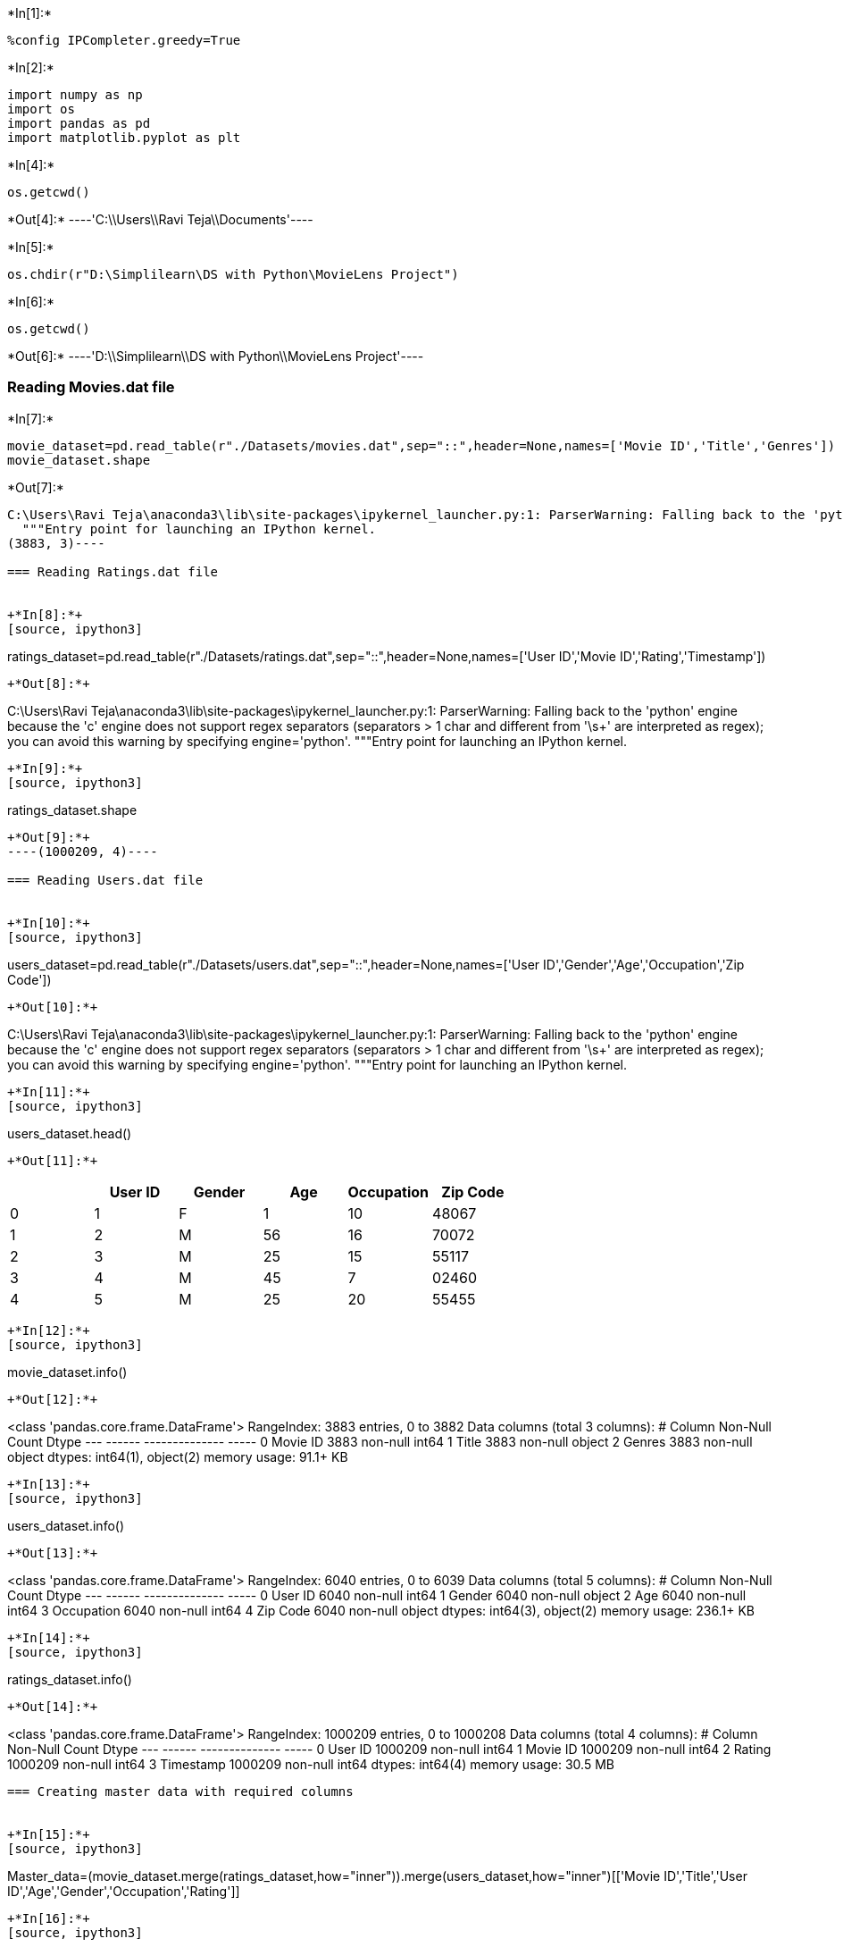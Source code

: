 +*In[1]:*+
[source, ipython3]
----
%config IPCompleter.greedy=True
----


+*In[2]:*+
[source, ipython3]
----
import numpy as np
import os
import pandas as pd
import matplotlib.pyplot as plt
----


+*In[4]:*+
[source, ipython3]
----
os.getcwd()
----


+*Out[4]:*+
----'C:\\Users\\Ravi Teja\\Documents'----


+*In[5]:*+
[source, ipython3]
----
os.chdir(r"D:\Simplilearn\DS with Python\MovieLens Project")
----


+*In[6]:*+
[source, ipython3]
----
os.getcwd()

----


+*Out[6]:*+
----'D:\\Simplilearn\\DS with Python\\MovieLens Project'----

=== Reading Movies.dat file


+*In[7]:*+
[source, ipython3]
----
movie_dataset=pd.read_table(r"./Datasets/movies.dat",sep="::",header=None,names=['Movie ID','Title','Genres'])
movie_dataset.shape
----


+*Out[7]:*+
----
C:\Users\Ravi Teja\anaconda3\lib\site-packages\ipykernel_launcher.py:1: ParserWarning: Falling back to the 'python' engine because the 'c' engine does not support regex separators (separators > 1 char and different from '\s+' are interpreted as regex); you can avoid this warning by specifying engine='python'.
  """Entry point for launching an IPython kernel.
(3883, 3)----

=== Reading Ratings.dat file


+*In[8]:*+
[source, ipython3]
----
ratings_dataset=pd.read_table(r"./Datasets/ratings.dat",sep="::",header=None,names=['User ID','Movie ID','Rating','Timestamp'])

----


+*Out[8]:*+
----
C:\Users\Ravi Teja\anaconda3\lib\site-packages\ipykernel_launcher.py:1: ParserWarning: Falling back to the 'python' engine because the 'c' engine does not support regex separators (separators > 1 char and different from '\s+' are interpreted as regex); you can avoid this warning by specifying engine='python'.
  """Entry point for launching an IPython kernel.
----


+*In[9]:*+
[source, ipython3]
----
ratings_dataset.shape
----


+*Out[9]:*+
----(1000209, 4)----

=== Reading Users.dat file


+*In[10]:*+
[source, ipython3]
----
users_dataset=pd.read_table(r"./Datasets/users.dat",sep="::",header=None,names=['User ID','Gender','Age','Occupation','Zip Code'])
----


+*Out[10]:*+
----
C:\Users\Ravi Teja\anaconda3\lib\site-packages\ipykernel_launcher.py:1: ParserWarning: Falling back to the 'python' engine because the 'c' engine does not support regex separators (separators > 1 char and different from '\s+' are interpreted as regex); you can avoid this warning by specifying engine='python'.
  """Entry point for launching an IPython kernel.
----


+*In[11]:*+
[source, ipython3]
----
users_dataset.head()
----


+*Out[11]:*+
----
[cols=",,,,,",options="header",]
|============================================
| |User ID |Gender |Age |Occupation |Zip Code
|0 |1 |F |1 |10 |48067
|1 |2 |M |56 |16 |70072
|2 |3 |M |25 |15 |55117
|3 |4 |M |45 |7 |02460
|4 |5 |M |25 |20 |55455
|============================================
----


+*In[12]:*+
[source, ipython3]
----
movie_dataset.info()
----


+*Out[12]:*+
----
<class 'pandas.core.frame.DataFrame'>
RangeIndex: 3883 entries, 0 to 3882
Data columns (total 3 columns):
 #   Column    Non-Null Count  Dtype 
---  ------    --------------  ----- 
 0   Movie ID  3883 non-null   int64 
 1   Title     3883 non-null   object
 2   Genres    3883 non-null   object
dtypes: int64(1), object(2)
memory usage: 91.1+ KB
----


+*In[13]:*+
[source, ipython3]
----
users_dataset.info()
----


+*Out[13]:*+
----
<class 'pandas.core.frame.DataFrame'>
RangeIndex: 6040 entries, 0 to 6039
Data columns (total 5 columns):
 #   Column      Non-Null Count  Dtype 
---  ------      --------------  ----- 
 0   User ID     6040 non-null   int64 
 1   Gender      6040 non-null   object
 2   Age         6040 non-null   int64 
 3   Occupation  6040 non-null   int64 
 4   Zip Code    6040 non-null   object
dtypes: int64(3), object(2)
memory usage: 236.1+ KB
----


+*In[14]:*+
[source, ipython3]
----
ratings_dataset.info()
----


+*Out[14]:*+
----
<class 'pandas.core.frame.DataFrame'>
RangeIndex: 1000209 entries, 0 to 1000208
Data columns (total 4 columns):
 #   Column     Non-Null Count    Dtype
---  ------     --------------    -----
 0   User ID    1000209 non-null  int64
 1   Movie ID   1000209 non-null  int64
 2   Rating     1000209 non-null  int64
 3   Timestamp  1000209 non-null  int64
dtypes: int64(4)
memory usage: 30.5 MB
----

=== Creating master data with required columns


+*In[15]:*+
[source, ipython3]
----
Master_data=(movie_dataset.merge(ratings_dataset,how="inner")).merge(users_dataset,how="inner")[['Movie ID','Title','User ID','Age','Gender','Occupation','Rating']]
----


+*In[16]:*+
[source, ipython3]
----
Master_data.shape
----


+*Out[16]:*+
----(1000209, 7)----


+*In[17]:*+
[source, ipython3]
----
Master_data.head()
----


+*Out[17]:*+
----
[cols=",,,,,,,",options="header",]
|=================================================================
| |Movie ID |Title |User ID |Age |Gender |Occupation |Rating
|0 |1 |Toy Story (1995) |1 |1 |F |10 |5
|1 |48 |Pocahontas (1995) |1 |1 |F |10 |5
|2 |150 |Apollo 13 (1995) |1 |1 |F |10 |5
|3 |260 |Star Wars: Episode IV - A New Hope (1977) |1 |1 |F |10 |4
|4 |527 |Schindler's List (1993) |1 |1 |F |10 |5
|=================================================================
----


+*In[18]:*+
[source, ipython3]
----
len(Master_data['Age'])
----


+*Out[18]:*+
----1000209----


+*In[19]:*+
[source, ipython3]
----
import matplotlib.pyplot as plt
----


+*In[20]:*+
[source, ipython3]
----
Master_data['Age'].value_counts()
----


+*Out[20]:*+
----25    395556
35    199003
18    183536
45     83633
50     72490
56     38780
1      27211
Name: Age, dtype: int64----


+*In[21]:*+
[source, ipython3]
----
Master_data['Age'].value_counts().plot(kind="bar",color="red")
plt.xlabel("Age Category")
plt.ylabel("Viewers count")
plt.title("Age Category vs Count")
----


+*Out[21]:*+
----Text(0.5, 1.0, 'Age Category vs Count')
![png](output_23_1.png)
----

=== Conclusion : The age category of 25 people have been watching movies
very frequently


+*In[22]:*+
[source, ipython3]
----
print(Master_data['Age'].mean())
print(Master_data['Age'].median())
print(Master_data['Age'].mode())

----


+*Out[22]:*+
----
29.73831369243828
25.0
0    25
dtype: int64
----


+*In[23]:*+
[source, ipython3]
----
import seaborn as sns
----


+*In[24]:*+
[source, ipython3]
----
toy_rating=Master_data[Master_data['Title'].str.contains("Toy Story")][['Title','Rating']]
toy_rating.head()
----


+*Out[24]:*+
----
[cols=",,",options="header",]
|=========================
| |Title |Rating
|0 |Toy Story (1995) |5
|50 |Toy Story 2 (1999) |4
|53 |Toy Story (1995) |4
|124 |Toy Story (1995) |4
|263 |Toy Story (1995) |5
|=========================
----


+*In[25]:*+
[source, ipython3]
----
toy_rating.groupby(["Title","Rating"]).size().unstack().plot(kind='barh',stacked=True,legend=True)
plt.xlabel("Ratings count")
plt.ylabel("Toy story with year")
plt.show()
----


+*Out[25]:*+
----
![png](output_28_0.png)
----

===== Toy story avg rating


+*In[26]:*+
[source, ipython3]
----
x=pd.DataFrame(toy_rating.groupby(["Title","Rating"]).size())
----


+*In[27]:*+
[source, ipython3]
----
x
----


+*Out[27]:*+
----
0

Title

Rating

Toy Story (1995)

1

16

2

61

3

345

4

835

5

820

Toy Story 2 (1999)

1

25

2

44

3

214

4

578

5

724
----

==== Top 25 movies by viewership rating


+*In[28]:*+
[source, ipython3]
----
df1=Master_data.groupby('Title').size().sort_values(ascending=False)
----


+*In[29]:*+
[source, ipython3]
----
print(len(df1))
X=df1[:25]
----


+*Out[29]:*+
----
3706
----


+*In[30]:*+
[source, ipython3]
----
X.plot(kind='barh',color="gold")
plt.xlabel("Ratings Count")
plt.ylabel("Top 25 movies")
plt.title("Top 25 movies by rating")
plt.show()
----


+*Out[30]:*+
----
![png](output_35_0.png)
----


+*In[31]:*+
[source, ipython3]
----
movie_dataset.head()
----


+*Out[31]:*+
----
[cols=",,,",options="header",]
|===================================================
| |Movie ID |Title |Genres
|0 |1 |Toy Story (1995) |Animation|Children's|Comedy
|1 |2 |Jumanji (1995) |Adventure|Children's|Fantasy
|2 |3 |Grumpier Old Men (1995) |Comedy|Romance
|3 |4 |Waiting to Exhale (1995) |Comedy|Drama
|4 |5 |Father of the Bride Part II (1995) |Comedy
|===================================================
----

===== Ratings of all the movies for particular user with userid of 2696


+*In[32]:*+
[source, ipython3]
----
Master_data[Master_data['User ID']==2696][['User ID','Title','Rating']]
----


+*Out[32]:*+
----
[cols=",,,",options="header",]
|===============================================================
| |User ID |Title |Rating
|991035 |2696 |Client, The (1994) |3
|991036 |2696 |Lone Star (1996) |5
|991037 |2696 |Basic Instinct (1992) |4
|991038 |2696 |E.T. the Extra-Terrestrial (1982) |3
|991039 |2696 |Shining, The (1980) |4
|991040 |2696 |Back to the Future (1985) |2
|991041 |2696 |Cop Land (1997) |3
|991042 |2696 |L.A. Confidential (1997) |4
|991043 |2696 |Game, The (1997) |4
|991044 |2696 |I Know What You Did Last Summer (1997) |2
|991045 |2696 |Devil's Advocate, The (1997) |4
|991046 |2696 |Midnight in the Garden of Good and Evil (1997) |4
|991047 |2696 |Palmetto (1998) |4
|991048 |2696 |Wild Things (1998) |4
|991049 |2696 |Perfect Murder, A (1998) |4
|991050 |2696 |I Still Know What You Did Last Summer (1998) |2
|991051 |2696 |Psycho (1998) |4
|991052 |2696 |Lake Placid (1999) |1
|991053 |2696 |Talented Mr. Ripley, The (1999) |4
|991054 |2696 |JFK (1991) |1
|===============================================================
----


+*In[33]:*+
[source, ipython3]
----
uniqGenre_list=[]
for i in movie_dataset['Genres']:
    j=i.split("|")
    for k in j :
        if  k not in uniqGenre_list:
            uniqGenre_list.append(k)
----


+*In[34]:*+
[source, ipython3]
----
len(uniqGenre_list)
----


+*Out[34]:*+
----18----


+*In[ ]:*+
[source, ipython3]
----

----

===== One hot encoding the Genre column


+*In[35]:*+
[source, ipython3]
----
movie_dataset.head()
----


+*Out[35]:*+
----
[cols=",,,",options="header",]
|===================================================
| |Movie ID |Title |Genres
|0 |1 |Toy Story (1995) |Animation|Children's|Comedy
|1 |2 |Jumanji (1995) |Adventure|Children's|Fantasy
|2 |3 |Grumpier Old Men (1995) |Comedy|Romance
|3 |4 |Waiting to Exhale (1995) |Comedy|Drama
|4 |5 |Father of the Bride Part II (1995) |Comedy
|===================================================
----


+*In[36]:*+
[source, ipython3]
----
encode_genre= movie_dataset['Genres'].str.get_dummies("|")
----


+*In[37]:*+
[source, ipython3]
----
encode_genre

----


+*Out[37]:*+
----
[cols=",,,,,,,,,,,,,,,,,,",options="header",]
|=======================================================================
| |Action |Adventure |Animation |Children's |Comedy |Crime |Documentary
|Drama |Fantasy |Film-Noir |Horror |Musical |Mystery |Romance |Sci-Fi
|Thriller |War |Western
|0 |0 |0 |1 |1 |1 |0 |0 |0 |0 |0 |0 |0 |0 |0 |0 |0 |0 |0

|1 |0 |1 |0 |1 |0 |0 |0 |0 |1 |0 |0 |0 |0 |0 |0 |0 |0 |0

|2 |0 |0 |0 |0 |1 |0 |0 |0 |0 |0 |0 |0 |0 |1 |0 |0 |0 |0

|3 |0 |0 |0 |0 |1 |0 |0 |1 |0 |0 |0 |0 |0 |0 |0 |0 |0 |0

|4 |0 |0 |0 |0 |1 |0 |0 |0 |0 |0 |0 |0 |0 |0 |0 |0 |0 |0

|... |... |... |... |... |... |... |... |... |... |... |... |... |...
|... |... |... |... |...

|3878 |0 |0 |0 |0 |1 |0 |0 |0 |0 |0 |0 |0 |0 |0 |0 |0 |0 |0

|3879 |0 |0 |0 |0 |0 |0 |0 |1 |0 |0 |0 |0 |0 |0 |0 |0 |0 |0

|3880 |0 |0 |0 |0 |0 |0 |0 |1 |0 |0 |0 |0 |0 |0 |0 |0 |0 |0

|3881 |0 |0 |0 |0 |0 |0 |0 |1 |0 |0 |0 |0 |0 |0 |0 |0 |0 |0

|3882 |0 |0 |0 |0 |0 |0 |0 |1 |0 |0 |0 |0 |0 |0 |0 |1 |0 |0
|=======================================================================

3883 rows × 18 columns
----


+*In[38]:*+
[source, ipython3]
----
encode_genre.shape
----


+*Out[38]:*+
----(3883, 18)----


+*In[39]:*+
[source, ipython3]
----
pd.concat([movie_dataset,encode_genre],axis=1)
----


+*Out[39]:*+
----
[cols=",,,,,,,,,,,,,,,,,,,,,",options="header",]
|=======================================================================
| |Movie ID |Title |Genres |Action |Adventure |Animation |Children's
|Comedy |Crime |Documentary |... |Fantasy |Film-Noir |Horror |Musical
|Mystery |Romance |Sci-Fi |Thriller |War |Western
|0 |1 |Toy Story (1995) |Animation|Children's|Comedy |0 |0 |1 |1 |1 |0
|0 |... |0 |0 |0 |0 |0 |0 |0 |0 |0 |0

|1 |2 |Jumanji (1995) |Adventure|Children's|Fantasy |0 |1 |0 |1 |0 |0 |0
|... |1 |0 |0 |0 |0 |0 |0 |0 |0 |0

|2 |3 |Grumpier Old Men (1995) |Comedy|Romance |0 |0 |0 |0 |1 |0 |0 |...
|0 |0 |0 |0 |0 |1 |0 |0 |0 |0

|3 |4 |Waiting to Exhale (1995) |Comedy|Drama |0 |0 |0 |0 |1 |0 |0 |...
|0 |0 |0 |0 |0 |0 |0 |0 |0 |0

|4 |5 |Father of the Bride Part II (1995) |Comedy |0 |0 |0 |0 |1 |0 |0
|... |0 |0 |0 |0 |0 |0 |0 |0 |0 |0

|... |... |... |... |... |... |... |... |... |... |... |... |... |...
|... |... |... |... |... |... |... |...

|3878 |3948 |Meet the Parents (2000) |Comedy |0 |0 |0 |0 |1 |0 |0 |...
|0 |0 |0 |0 |0 |0 |0 |0 |0 |0

|3879 |3949 |Requiem for a Dream (2000) |Drama |0 |0 |0 |0 |0 |0 |0 |...
|0 |0 |0 |0 |0 |0 |0 |0 |0 |0

|3880 |3950 |Tigerland (2000) |Drama |0 |0 |0 |0 |0 |0 |0 |... |0 |0 |0
|0 |0 |0 |0 |0 |0 |0

|3881 |3951 |Two Family House (2000) |Drama |0 |0 |0 |0 |0 |0 |0 |... |0
|0 |0 |0 |0 |0 |0 |0 |0 |0

|3882 |3952 |Contender, The (2000) |Drama|Thriller |0 |0 |0 |0 |0 |0 |0
|... |0 |0 |0 |0 |0 |0 |0 |1 |0 |0
|=======================================================================

3883 rows × 21 columns
----


+*In[40]:*+
[source, ipython3]
----
Master_data
----


+*Out[40]:*+
----
[cols=",,,,,,,",options="header",]
|=================================================================
| |Movie ID |Title |User ID |Age |Gender |Occupation |Rating
|0 |1 |Toy Story (1995) |1 |1 |F |10 |5
|1 |48 |Pocahontas (1995) |1 |1 |F |10 |5
|2 |150 |Apollo 13 (1995) |1 |1 |F |10 |5
|3 |260 |Star Wars: Episode IV - A New Hope (1977) |1 |1 |F |10 |4
|4 |527 |Schindler's List (1993) |1 |1 |F |10 |5
|... |... |... |... |... |... |... |...
|1000204 |3513 |Rules of Engagement (2000) |5727 |25 |M |4 |4
|1000205 |3535 |American Psycho (2000) |5727 |25 |M |4 |2
|1000206 |3536 |Keeping the Faith (2000) |5727 |25 |M |4 |5
|1000207 |3555 |U-571 (2000) |5727 |25 |M |4 |3
|1000208 |3578 |Gladiator (2000) |5727 |25 |M |4 |5
|=================================================================

1000209 rows × 7 columns
----

=== MULTIPLE LINEAR REGRESSION


+*In[41]:*+
[source, ipython3]
----
X=Master_data.iloc[:,3:6].values
Y=Master_data.iloc[:,-1].values
----


+*In[42]:*+
[source, ipython3]
----
from sklearn.preprocessing import OneHotEncoder
from sklearn.compose import ColumnTransformer
X
----


+*Out[42]:*+
----array([[1, 'F', 10],
       [1, 'F', 10],
       [1, 'F', 10],
       ...,
       [25, 'M', 4],
       [25, 'M', 4],
       [25, 'M', 4]], dtype=object)----


+*In[43]:*+
[source, ipython3]
----
Y
----


+*Out[43]:*+
----array([5, 5, 5, ..., 5, 3, 5], dtype=int64)----


+*In[44]:*+
[source, ipython3]
----
ct=ColumnTransformer(transformers=[('encoder',OneHotEncoder(),[1])],remainder="passthrough")
----


+*In[45]:*+
[source, ipython3]
----
X=ct.fit_transform(X)
----


+*In[46]:*+
[source, ipython3]
----
from sklearn.model_selection import train_test_split
X_train,X_test,y_train,y_test = train_test_split(X,Y,test_size=.3,random_state=0)
----


+*In[47]:*+
[source, ipython3]
----
from sklearn.linear_model import LinearRegression
----


+*In[48]:*+
[source, ipython3]
----
model=LinearRegression()
----


+*In[49]:*+
[source, ipython3]
----
model.fit(X_train,y_train)
----


+*Out[49]:*+
----LinearRegression(copy_X=True, fit_intercept=True, n_jobs=None, normalize=False)----


+*In[74]:*+
[source, ipython3]
----
pred=model.predict(X_test)
----


+*In[51]:*+
[source, ipython3]
----
model.coef_
----


+*Out[51]:*+
----array([ 0.02686047, -0.02686047,  0.00522271,  0.00084735])----


+*In[52]:*+
[source, ipython3]
----
model.intercept_
----


+*Out[52]:*+
----3.4331345478465978----


+*In[75]:*+
[source, ipython3]
----
pred[10:15]
----


+*Out[75]:*+
----array([3.59330572, 3.53684185, 3.60601597, 3.50367228, 3.50367228])----


+*In[54]:*+
[source, ipython3]
----
y_test[10:15]
----


+*Out[54]:*+
----array([5, 3, 5, 4, 2], dtype=int64)----


+*In[55]:*+
[source, ipython3]
----
from sklearn.metrics import mean_squared_error
----


+*In[56]:*+
[source, ipython3]
----
mse=mean_squared_error(y_test,pred)
----


+*In[57]:*+
[source, ipython3]
----
import math
rmse=math.sqrt(mse)
----


+*In[58]:*+
[source, ipython3]
----
print(mse)
print(rmse)
----


+*Out[58]:*+
----
1.2440123449009362
1.1153530135795287
----

=== DATA VISUALIZATION

==== How rating is related to gender


+*In[59]:*+
[source, ipython3]
----
Master_data.groupby(["Gender","Rating"]).size().unstack().plot(kind='bar',stacked=False,legend=True)
plt.show()
----


+*Out[59]:*+
----
![png](output_70_0.png)
----

==== From the above graph, more males watch the movie than females

==== Ratings relation with Age category


+*In[60]:*+
[source, ipython3]
----
Master_data.groupby(["Age","Rating"]).size().unstack().plot(kind='bar',stacked=False,legend=True)
plt.show()
----


+*Out[60]:*+
----
![png](output_73_0.png)
----


+*In[61]:*+
[source, ipython3]
----
Master_data.columns
----


+*Out[61]:*+
----Index(['Movie ID', 'Title', 'User ID', 'Age', 'Gender', 'Occupation',
       'Rating'],
      dtype='object')----

==== Ratings relation with Occupation


+*In[90]:*+
[source, ipython3]
----
Master_data.groupby(["Occupation","Rating"]).size().unstack().plot(kind='bar',stacked=False,legend=True)
plt.show()  
----


+*Out[90]:*+
----
![png](output_76_0.png)
----

=== USING DECISION TREE REGRESSION


+*In[68]:*+
[source, ipython3]
----
from sklearn.tree import DecisionTreeRegressor
----


+*In[69]:*+
[source, ipython3]
----
decision_tree=DecisionTreeRegressor(random_state=1)
----


+*In[70]:*+
[source, ipython3]
----
decision_tree.fit(X_train,y_train)
----


+*Out[70]:*+
----DecisionTreeRegressor(ccp_alpha=0.0, criterion='mse', max_depth=None,
                      max_features=None, max_leaf_nodes=None,
                      min_impurity_decrease=0.0, min_impurity_split=None,
                      min_samples_leaf=1, min_samples_split=2,
                      min_weight_fraction_leaf=0.0, presort='deprecated',
                      random_state=1, splitter='best')----


+*In[73]:*+
[source, ipython3]
----
pred2=decision_tree.predict(X_test)
----


+*In[76]:*+
[source, ipython3]
----
pred2[1:10]
----


+*Out[76]:*+
----array([3.5020694 , 3.47646909, 3.64970269, 3.53896053, 3.53665511,
       3.36253041, 3.54411331, 3.707854  , 3.45449355])----


+*In[77]:*+
[source, ipython3]
----
pred[1:10]
----


+*Out[77]:*+
----array([3.55739322, 3.51214578, 3.67334109, 3.53853655, 3.50367228,
       3.60750981, 3.5956469 , 3.64722753, 3.53684185])----


+*In[85]:*+
[source, ipython3]
----
mse2=mean_squared_error(y_test,pred2)
----


+*In[88]:*+
[source, ipython3]
----
rmse2=math.sqrt(mse2)
----


+*In[89]:*+
[source, ipython3]
----
rmse2
----


+*Out[89]:*+
----1.1089701089725315----


+*In[ ]:*+
[source, ipython3]
----

----
